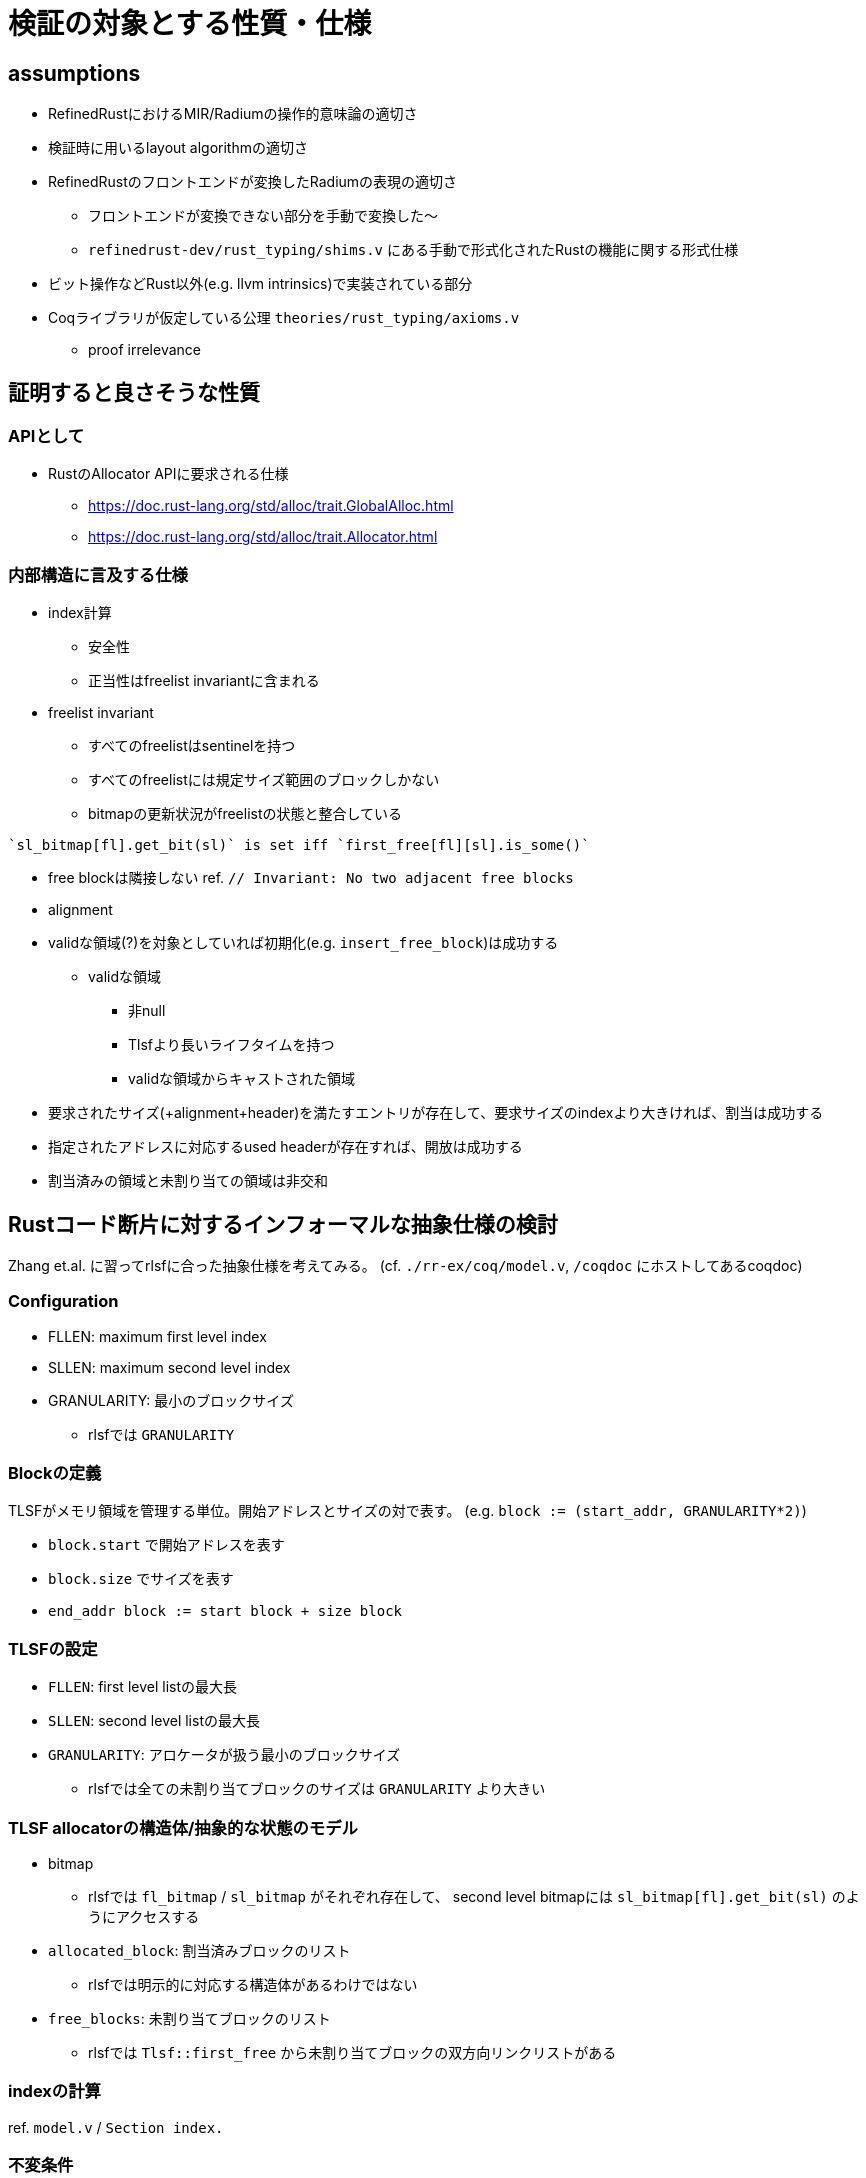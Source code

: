 = 検証の対象とする性質・仕様
:stem:

== assumptions

* RefinedRustにおけるMIR/Radiumの操作的意味論の適切さ
* 検証時に用いるlayout algorithmの適切さ
* RefinedRustのフロントエンドが変換したRadiumの表現の適切さ
    ** フロントエンドが変換できない部分を手動で変換した〜
    ** `refinedrust-dev/rust_typing/shims.v` にある手動で形式化されたRustの機能に関する形式仕様
* ビット操作などRust以外(e.g. llvm intrinsics)で実装されている部分
* Coqライブラリが仮定している公理 `theories/rust_typing/axioms.v`
    ** proof irrelevance

== 証明すると良さそうな性質

=== APIとして

* RustのAllocator APIに要求される仕様
    ** https://doc.rust-lang.org/std/alloc/trait.GlobalAlloc.html
    ** https://doc.rust-lang.org/std/alloc/trait.Allocator.html

=== 内部構造に言及する仕様

* index計算
    ** 安全性
    ** 正当性はfreelist invariantに含まれる
* freelist invariant
    ** すべてのfreelistはsentinelを持つ
    ** すべてのfreelistには規定サイズ範囲のブロックしかない
    ** bitmapの更新状況がfreelistの状態と整合している
[quote,rlsf]
----
`sl_bitmap[fl].get_bit(sl)` is set iff `first_free[fl][sl].is_some()`
----
* free blockは隣接しない ref. `// Invariant: No two adjacent free blocks`
* alignment
* validな領域(?)を対象としていれば初期化(e.g. `insert_free_block`)は成功する
    ** validな領域
        *** 非null
        *** Tlsfより長いライフタイムを持つ
        *** validな領域からキャストされた領域
* 要求されたサイズ(+alignment+header)を満たすエントリが存在して、要求サイズのindexより大きければ、割当は成功する
* 指定されたアドレスに対応するused headerが存在すれば、開放は成功する
* 割当済みの領域と未割り当ての領域は非交和

== Rustコード断片に対するインフォーマルな抽象仕様の検討

Zhang et.al. に習ってrlsfに合った抽象仕様を考えてみる。
(cf. `./rr-ex/coq/model.v`, `/coqdoc` にホストしてあるcoqdoc)

=== Configuration

* FLLEN: maximum first level index
* SLLEN: maximum second level index
* GRANULARITY: 最小のブロックサイズ
    ** rlsfでは `GRANULARITY`

=== Blockの定義

TLSFがメモリ領域を管理する単位。開始アドレスとサイズの対で表す。
(e.g. `block := (start_addr, GRANULARITY*2)`)

* `block.start` で開始アドレスを表す
* `block.size` でサイズを表す
* `end_addr block := start block + size block`

=== TLSFの設定

* `FLLEN`: first level listの最大長
* `SLLEN`: second level listの最大長
* `GRANULARITY`: アロケータが扱う最小のブロックサイズ
    ** rlsfでは全ての未割り当てブロックのサイズは `GRANULARITY` より大きい

=== TLSF allocatorの構造体/抽象的な状態のモデル

* bitmap
    ** rlsfでは `fl_bitmap` / `sl_bitmap` がそれぞれ存在して、
        second level bitmapには `sl_bitmap[fl].get_bit(sl)` のようにアクセスする
* `allocated_block`: 割当済みブロックのリスト
    ** rlsfでは明示的に対応する構造体があるわけではない
* `free_blocks`: 未割り当てブロックのリスト
    ** rlsfでは `Tlsf::first_free` から未割り当てブロックの双方向リンクリストがある

=== indexの計算

ref. `model.v` / `Section index.`

=== 不変条件

* 領域が連続したブロックは存在しない
* `tlsf.fl_bitmap` のn番目のビットが1のとき、
  latexmath:[[ 2^{n+\log_2 GRANULARITY}, 2^{n+\log_2 GRANULARITY+1} (]
  の範囲のサイズを持つ未割り当てブロックリスト(i.e. `self.first_free[n]`)が非空
* `Tlsf::map_floor`: free blockを挿入するべきリストを計算
* `Tlsf::map_ceil`: 要求サイズ以上のブロックしか存在しないリストを計算,割当時に使う
* `allocated_block` と `free_blocks` は非交和
* `allocated_block` / `free_blocks` 内の任意の `block` の取る領域は非交和

== 他のアロケータ検証プロジェクトにおける割当済みブロックの扱い

=== DeepSpecDB/binlist malloc/VST

* VSTのVSUというC言語ライブラリの検証単位をとして規格準拠のmalloc仕様が形式化されており、アロケータ実装・検証者も利用できる
* malloc時に内部構造のブロックヘッダに相当するロケーションに関する述語 `malloc_token` を発行(事後条件として `P ∗ malloc_token ...` のように出てくる)
* これを持ち回って開放時に `free` 関数の事前条件に渡すことでリソースの開放が証明できる

=== Verusによるmimallocの検証

* アロケータのインタフェースを変更して、割当時にPhantom typeを発行する
    ** VSTとアイデアが似ているように見える

== references

* https://github.com/yvt/rlsf/blob/main/crates/rlsf/src/tlsf/tests.rs
* https://github.com/PrincetonUniversity/DeepSpecDB/blob/master/memmgr/README.txt
* Zhang, Y., Zhao, Y., Sanan, D., Qiao, L., & Zhang, J. (2019). A verified specification of TLSF memory management allocator using state monads. In Dependable Software Engineering. Theories, Tools, and Applications: 5th International Symposium, SETTA 2019, Shanghai, China, November 27–29, 2019, Proceedings 5 (pp. 122-138). Springer International Publishing.
